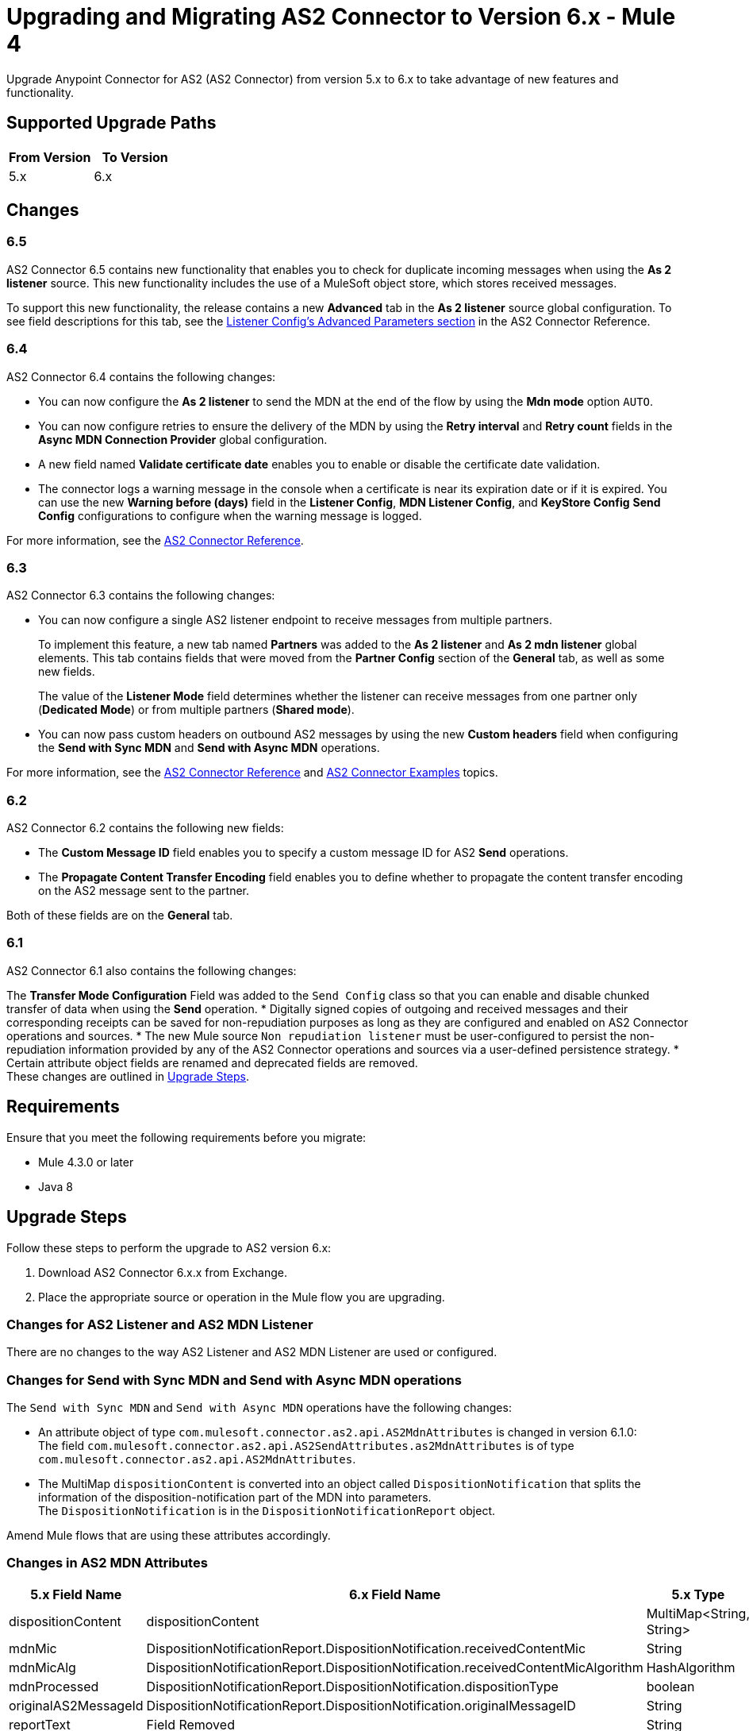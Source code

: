 = Upgrading and Migrating AS2 Connector to Version 6.x - Mule 4

Upgrade Anypoint Connector for AS2 (AS2 Connector) from version 5.x to 6.x to take advantage of new features and functionality.

== Supported Upgrade Paths

[%header,cols="50a,50a"]
|===
|From Version | To Version
|5.x |6.x
|===

== Changes

=== 6.5

AS2 Connector 6.5 contains new functionality that enables you to check for duplicate incoming messages when using the *As 2 listener* source. This new functionality includes the use of a MuleSoft object store, which stores received messages.

To support this new functionality, the release contains a new *Advanced* tab in the *As 2 listener* source global configuration. To see field descriptions for this tab, see the xref:as2-connector-reference.adoc#listener-config-advanced[Listener Config's Advanced Parameters section] in the AS2 Connector Reference.

=== 6.4

AS2 Connector 6.4 contains the following changes:

* You can now configure the *As 2 listener* to send the MDN at the end of the flow by using the *Mdn mode* option `AUTO`.
* You can now configure retries to ensure the delivery of the MDN by using the *Retry interval* and *Retry count* fields in the *Async MDN Connection Provider* global configuration.
* A new field named *Validate certificate date* enables you to enable or disable the certificate date validation.
* The connector logs a warning message in the console when a certificate is near its expiration date or if it is expired. You can use the new *Warning before (days)* field in the *Listener Config*, *MDN Listener Config*, and *KeyStore Config* *Send Config* configurations to configure when the warning message is logged.

For more information, see the xref:as2-connector-reference.adoc[AS2 Connector Reference].

=== 6.3

AS2 Connector 6.3 contains the following changes:

* You can now configure a single AS2 listener endpoint to receive messages from multiple partners.
+
To implement this feature, a new tab named *Partners* was added to the *As 2 listener* and *As 2 mdn listener* global elements. This tab contains fields that were moved from the *Partner Config* section of the *General* tab, as well as some new fields.
+
The value of the *Listener Mode* field determines whether the listener can receive messages from one partner only (*Dedicated Mode*) or from multiple partners (*Shared mode*).
+
* You can now pass custom headers on outbound AS2 messages by using the new *Custom headers* field when configuring the *Send with Sync MDN* and *Send with Async MDN* operations.

For more information, see the xref:as2-connector-reference.adoc[AS2 Connector Reference] and xref:as2-connector-examples.adoc[AS2 Connector Examples] topics.

=== 6.2

AS2 Connector 6.2 contains the following new fields:

* The *Custom Message ID* field enables you to specify a custom message ID for AS2 *Send* operations.
* The *Propagate Content Transfer Encoding* field enables you to define whether to propagate the content transfer encoding on the AS2 message sent to the partner.

Both of these fields are on the *General* tab.

=== 6.1

AS2 Connector 6.1 also contains the following changes:

The *Transfer Mode Configuration* Field was added to the `Send Config` class so that you can enable and disable chunked transfer of data when using the *Send* operation.
* Digitally signed copies of outgoing and received messages and their corresponding receipts can be saved for non-repudiation purposes as long as they are configured and enabled on AS2 Connector operations and sources.
* The new Mule source `Non repudiation listener` must be user-configured to persist the non-repudiation information provided by any of the AS2 Connector
operations and sources via a user-defined persistence strategy.
* Certain attribute object fields are renamed and deprecated fields are removed. +
These changes are outlined in <<upgrade-steps,Upgrade Steps>>.

== Requirements

Ensure that you meet the following requirements before you migrate:

* Mule 4.3.0 or later
* Java 8

[[upgrade-steps]]
== Upgrade Steps

Follow these steps to perform the upgrade to AS2 version 6.x:

. Download AS2 Connector 6.x.x from Exchange.
. Place the appropriate source or operation in the Mule flow you are upgrading.

=== Changes for AS2 Listener and AS2 MDN Listener

There are no changes to the way AS2 Listener and AS2 MDN Listener are used or configured.

=== Changes for Send with Sync MDN and Send with Async MDN operations

The `Send with Sync MDN` and `Send with Async MDN` operations have the following changes:

* An attribute object of type `com.mulesoft.connector.as2.api.AS2MdnAttributes` is changed in version 6.1.0: +
The field `com.mulesoft.connector.as2.api.AS2SendAttributes.as2MdnAttributes` is of type `com.mulesoft.connector.as2.api.AS2MdnAttributes`.
* The MultiMap `dispositionContent` is converted into an object called `DispositionNotification` that splits the information of the disposition-notification part of the MDN into parameters. +
The `DispositionNotification` is in the `DispositionNotificationReport` object.

Amend Mule flows that are using these attributes accordingly.

=== Changes in AS2 MDN Attributes

[%header%autowidth.spread]
|===
|5.x Field Name| 6.x Field Name | 5.x Type | 6.x Type
|dispositionContent |dispositionContent | MultiMap<String, String> | DispositionNotificationReport
|mdnMic | DispositionNotificationReport.DispositionNotification.receivedContentMic | String | String
|mdnMicAlg | DispositionNotificationReport.DispositionNotification.receivedContentMicAlgorithm | HashAlgorithm | HashAlgorithm
|mdnProcessed | DispositionNotificationReport.DispositionNotification.dispositionType | boolean | String
|originalAS2MessageId |  DispositionNotificationReport.DispositionNotification.originalMessageID | String | String
|reportText | Field Removed | String | Field Removed
|===

=== Post Upgrade Steps

After you perform the upgrade steps, follow these steps to complete the upgrade:

. Verify that the connector is working by making sure there are no exceptions on startup and test it against your AS2 partner.
. Notify your partners of any new URL (port) configurations that correspond to the HTTP Listener you are using.

== Troubleshooting

If there are problems with caching the parameters and caching the metadata, try restarting Studio.

== Revert the Upgrade

If it is necessary to revert to the previous version of as2MdnAttributes Connector, change the `as2-connector` dependency version in the project's `pom.xml` file to the previous version.

You must update the project's `pom.xml` file in Anypoint Studio.

== See Also

* xref:connectors::introduction/introduction-to-anypoint-connectors.adoc[Introduction to Anypoint Connectors]
* https://help.mulesoft.com[MuleSoft Help Center]
